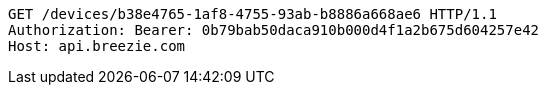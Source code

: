 [source,http,options="nowrap"]
----
GET /devices/b38e4765-1af8-4755-93ab-b8886a668ae6 HTTP/1.1
Authorization: Bearer: 0b79bab50daca910b000d4f1a2b675d604257e42
Host: api.breezie.com

----